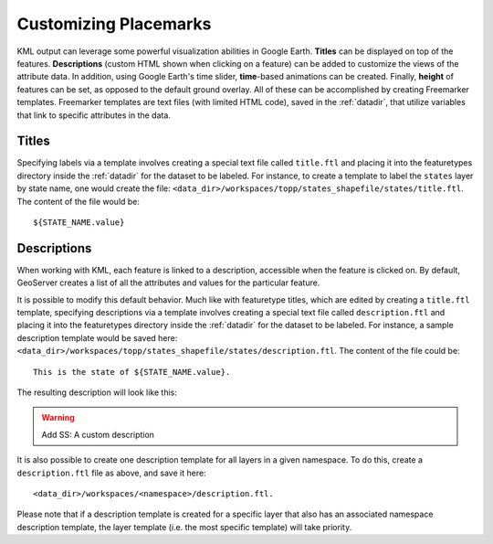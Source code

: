 .. _ge_feature_customizing_placemarks:

Customizing Placemarks
======================

KML output can leverage some powerful visualization abilities in Google Earth. **Titles** can be displayed on top of the features. **Descriptions** (custom HTML shown when clicking on a feature) can be added to customize the views of the attribute data. In addition, using Google Earth's time slider, **time**-based animations can be created. Finally, **height** of features can be set, as opposed to the default ground overlay. All of these can be accomplished by creating Freemarker templates.  Freemarker templates are text files (with limited HTML code), saved in the :ref:`datadir`, that utilize variables that link to specific attributes in the data.

Titles
------

Specifying labels via a template involves creating a special text file called ``title.ftl`` and placing it into the featuretypes directory inside the :ref:`datadir` for the dataset to be labeled. For instance, to create a template to label the ``states`` layer by state name, one would create the file: ``<data_dir>/workspaces/topp/states_shapefile/states/title.ftl``. The content of the file would be::

   ${STATE_NAME.value}

.. warning:  Add SS:  Using a Freemarker template to display the value of STATE_NAME

Descriptions
------------

When working with KML, each feature is linked to a description, accessible when the feature is clicked on. By default, GeoServer creates a list of all the attributes and values for the particular feature.

.. warning:  Add SS:  Default description for a feature

It is possible to modify this default behavior. Much like with featuretype titles, which are edited by creating a ``title.ftl`` template, specifying descriptions via a template involves creating a special text file called ``description.ftl`` and placing it into the featuretypes directory inside the :ref:`datadir` for the dataset to be labeled. For instance, a sample description template would be saved here: ``<data_dir>/workspaces/topp/states_shapefile/states/description.ftl``. The content of the file could be::

   This is the state of ${STATE_NAME.value}.

The resulting description will look like this:

.. warning:: Add SS:  A custom description

It is also possible to create one description template for all layers in a given namespace. To do this, create a ``description.ftl`` file as above, and save it here::

   <data_dir>/workspaces/<namespace>/description.ftl.

Please note that if a description template is created for a specific layer that also has an associated namespace description template, the layer template (i.e. the most specific template) will take priority.
